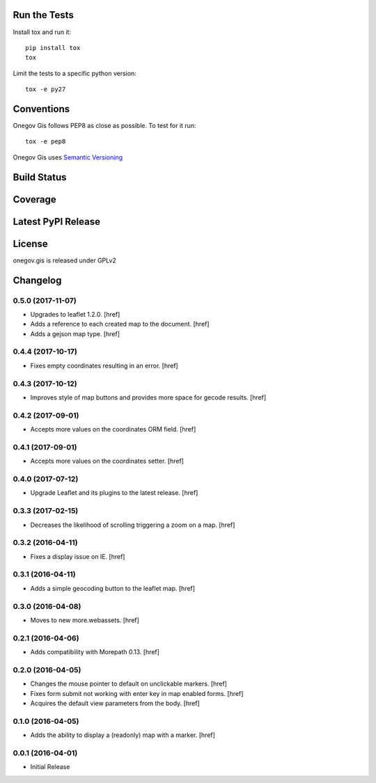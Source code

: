 

Run the Tests
-------------

Install tox and run it::

    pip install tox
    tox

Limit the tests to a specific python version::

    tox -e py27

Conventions
-----------

Onegov Gis follows PEP8 as close as possible. To test for it run::

    tox -e pep8

Onegov Gis uses `Semantic Versioning <http://semver.org/>`_

Build Status
------------

.. image:: https://travis-ci.org/OneGov/onegov.gis.png
  :target: https://travis-ci.org/OneGov/onegov.gis
  :alt: Build Status

Coverage
--------

.. image:: https://coveralls.io/repos/OneGov/onegov.gis/badge.png?branch=master
  :target: https://coveralls.io/r/OneGov/onegov.gis?branch=master
  :alt: Project Coverage

Latest PyPI Release
-------------------

.. image:: https://badge.fury.io/py/onegov.gis.svg
    :target: https://badge.fury.io/py/onegov.gis
    :alt: Latest PyPI Release

License
-------
onegov.gis is released under GPLv2

Changelog
---------

0.5.0 (2017-11-07)
~~~~~~~~~~~~~~~~~~~

- Upgrades to leaflet 1.2.0.
  [href]

- Adds a reference to each created map to the document.
  [href]

- Adds a gejson map type.
  [href]

0.4.4 (2017-10-17)
~~~~~~~~~~~~~~~~~~~

- Fixes empty coordinates resulting in an error.
  [href]

0.4.3 (2017-10-12)
~~~~~~~~~~~~~~~~~~~

- Improves style of map buttons and provides more space for gecode results.
  [href]

0.4.2 (2017-09-01)
~~~~~~~~~~~~~~~~~~~

- Accepts more values on the coordinates ORM field.
  [href]

0.4.1 (2017-09-01)
~~~~~~~~~~~~~~~~~~~

- Accepts more values on the coordinates setter.
  [href]

0.4.0 (2017-07-12)
~~~~~~~~~~~~~~~~~~~

- Upgrade Leaflet and its plugins to the latest release.
  [href]

0.3.3 (2017-02-15)
~~~~~~~~~~~~~~~~~~~

- Decreases the likelihood of scrolling triggering a zoom on a map.
  [href]

0.3.2 (2016-04-11)
~~~~~~~~~~~~~~~~~~~

- Fixes a display issue on IE.
  [href]

0.3.1 (2016-04-11)
~~~~~~~~~~~~~~~~~~~

- Adds a simple geocoding button to the leaflet map.
  [href]

0.3.0 (2016-04-08)
~~~~~~~~~~~~~~~~~~~

- Moves to new more.webassets.
  [href]

0.2.1 (2016-04-06)
~~~~~~~~~~~~~~~~~~~

- Adds compatibility with Morepath 0.13.
  [href]

0.2.0 (2016-04-05)
~~~~~~~~~~~~~~~~~~~

- Changes the mouse pointer to default on unclickable markers.
  [href]

- Fixes form submit not working with enter key in map enabled forms.
  [href]

- Acquires the default view parameters from the body.
  [href]

0.1.0 (2016-04-05)
~~~~~~~~~~~~~~~~~~~

- Adds the ability to display a (readonly) map with a marker.
  [href]

0.0.1 (2016-04-01)
~~~~~~~~~~~~~~~~~~~

- Initial Release



